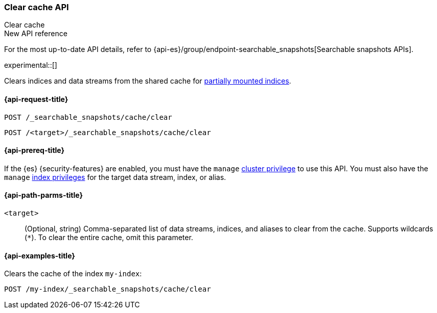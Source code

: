 [role="xpack"]
[[searchable-snapshots-api-clear-cache]]
=== Clear cache API
++++
<titleabbrev>Clear cache</titleabbrev>
++++

.New API reference
[sidebar]
--
For the most up-to-date API details, refer to {api-es}/group/endpoint-searchable_snapshots[Searchable snapshots APIs].
--

experimental::[]

Clears indices and data streams from the shared cache for
<<partially-mounted,partially mounted indices>>.

[[searchable-snapshots-api-clear-cache-request]]
==== {api-request-title}

`POST /_searchable_snapshots/cache/clear`

`POST /<target>/_searchable_snapshots/cache/clear`

[[searchable-snapshots-api-clear-cache-prereqs]]
==== {api-prereq-title}

If the {es} {security-features} are enabled, you must have the `manage`
<<privileges-list-cluster,cluster privilege>> to use this API. You must also
have the `manage` <<privileges-list-indices,index privileges>> for the target
data stream, index, or alias.

[[searchable-snapshots-api-clear-cache-path-params]]
==== {api-path-parms-title}

`<target>`::
(Optional, string)
Comma-separated list of data streams, indices, and aliases to clear from the
cache. Supports wildcards (`*`). To clear the entire cache, omit this parameter.

[[searchable-snapshots-api-clear-cache-example]]
==== {api-examples-title}
////
[source,console]
-----------------------------------
PUT /docs
{
  "settings" : {
    "index.number_of_shards" : 1,
    "index.number_of_replicas" : 0
  }
}

PUT /_snapshot/my_repository/my_snapshot?wait_for_completion=true
{
  "include_global_state": false,
  "indices": "docs"
}

DELETE /docs

POST /_snapshot/my_repository/my_snapshot/_mount?wait_for_completion=true
{
  "index": "docs",
  "renamed_index": "my-index"
}
-----------------------------------
// TEST[setup:setup-repository]
////

Clears the cache of the index `my-index`:

[source,console]
--------------------------------------------------
POST /my-index/_searchable_snapshots/cache/clear
--------------------------------------------------
// TEST[continued]
